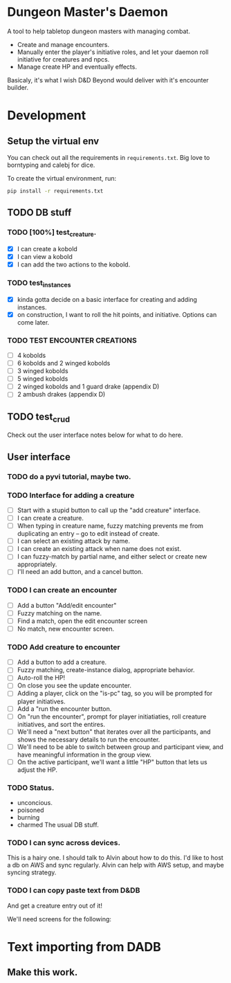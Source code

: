* Dungeon Master's Daemon

A tool to help tabletop dungeon masters with managing combat.

   - Create and manage encounters.
   - Manually enter the player's initiative roles, and let your daemon roll initiative for creatures and npcs.
   - Manage create HP and eventually effects.

Basicaly, it's what I wish D&D Beyond would deliver with it's encounter builder.

* Development
** Setup the virtual env
You can check out all the requirements in ~requirements.txt~.  Big love to borntyping and calebj for dice.

To create the virtual environment, run:
#+begin_src bash
   pip install -r requirements.txt
#+end_src

** TODO DB stuff

*** TODO [100%] test_creature.
      - [X] I can create a kobold
      - [X] I can view a kobold
      - [X] I can add the two actions to the kobold.

*** TODO test_instances
- [X] kinda gotta decide on a basic interface for creating and adding instances.
- [X] on construction, I want to roll the hit points, and initiative.  Options can come later.

*** TODO TEST ENCOUNTER CREATIONS
    - [ ]  4 kobolds
    - [ ] 6 kobolds and 2 winged kobolds
    - [ ] 3 winged kobolds
    - [ ] 5 winged kobolds
    - [ ] 2 winged kobolds and 1 guard drake (appendix D)
    - [ ] 2 ambush drakes (appendix D)

** TODO test_crud
Check out the user interface notes below for what to do here.

** User interface
*** TODO  do a pyvi tutorial, maybe two.
*** TODO Interface for adding a creature
       - [ ] Start with a stupid button to call up the "add creature" interface.
       - [ ] I can create a creature.
       - [ ] When typing in creature name, fuzzy matching prevents me from duplicating an entry -- go to edit instead of create.
       - [ ] I can select an existing attack by name.
       - [ ] I can create an existing attack when name does not exist.
       - [ ] I can fuzzy-match by partial name, and either select or create new appropriately.
       - [ ] I'll need an add button, and a cancel button.

*** TODO  I can create an encounter
       - [ ] Add a button "Add/edit encounter"
       - [ ] Fuzzy matching on the name.
       - [ ] Find a match, open the edit encounter screen
       - [ ] No match, new encounter screen.

*** TODO  Add creature to encounter
       - [ ] Add a button to add a creature.
       - [ ] Fuzzy matching, create-instance dialog, appropriate behavior.
       - [ ] Auto-roll the HP!
       - [ ] On close you see the update encounter.
       - [ ] Adding a player, click on the "is-pc" tag, so you will be prompted for player initiatives.
       - [ ] Add a "run the encounter button.
       - [ ] On  "run the encounter", prompt for player initiatiaties, roll creature initiatives, and sort the entires.
       - [ ] We'll need a "next button" that iterates over all the participants, and shows the necessary details to run the encounter.
       - [ ] We'll need to be able to switch between group and participant view, and have meaningful information in the group view.
       - [ ] On the active participant, we'll want a little "HP" button that lets us adjust the HP.

*** TODO Status.
        - unconcious.
        - poisoned
        - burning
        - charmed
          The usual DB stuff.

*** TODO I can sync across devices.
        This is a hairy one.  I should talk to Alvin about how to do this.  I'd like to host  a db on AWS and sync regularly.  Alvin can help with AWS setup,  and maybe syncing strategy.

*** TODO I can copy paste text from D&DB
       And get a creature entry out of it!




We'll need screens for the following:

* Text importing from DADB

** Make this work.
